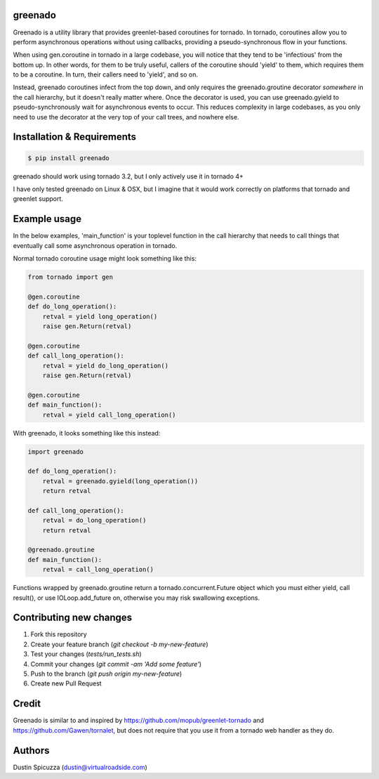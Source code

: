 greenado
========

Greenado is a utility library that provides greenlet-based coroutines for
tornado. In tornado, coroutines allow you to perform asynchronous operations
without using callbacks, providing a pseudo-synchronous flow in your 
functions.

When using gen.coroutine in tornado in a large codebase, you will notice 
that they tend to be 'infectious' from the bottom up. In other words, for
them to be truly useful, callers of the coroutine should 'yield' to them,
which requires them to be a coroutine. In turn, their callers need to 'yield',
and so on.

Instead, greenado coroutines infect from the top down, and only requires
the greenado.groutine decorator *somewhere* in the call hierarchy, but it
doesn't really matter where. Once the decorator is used, you can use
greenado.gyield to pseudo-synchronously wait for asynchronous events to 
occur. This reduces complexity in large codebases, as you only need to use
the decorator at the very top of your call trees, and nowhere else.

Installation & Requirements
===========================

.. code-block:: bash

    $ pip install greenado 

greenado should work using tornado 3.2, but I only actively use it in
tornado 4+

I have only tested greenado on Linux & OSX, but I imagine that it would
work correctly on platforms that tornado and greenlet support.

Example usage
=============

In the below examples, 'main_function' is your toplevel function
in the call hierarchy that needs to call things that eventually call
some asynchronous operation in tornado.

Normal tornado coroutine usage might look something like this:

.. code-block:: python

    from tornado import gen

    @gen.coroutine
    def do_long_operation():
        retval = yield long_operation()
        raise gen.Return(retval)

    @gen.coroutine
    def call_long_operation():
        retval = yield do_long_operation()
        raise gen.Return(retval)

    @gen.coroutine
    def main_function():
        retval = yield call_long_operation()

With greenado, it looks something like this instead:

.. code-block:: python

    import greenado

    def do_long_operation():
        retval = greenado.gyield(long_operation())
        return retval

    def call_long_operation():
        retval = do_long_operation()
        return retval

    @greenado.groutine
    def main_function():
        retval = call_long_operation()

Functions wrapped by greenado.groutine return a tornado.concurrent.Future
object which you must either yield, call result(), or use IOLoop.add_future
on, otherwise you may risk swallowing exceptions.

Contributing new changes
========================

1. Fork this repository
2. Create your feature branch (`git checkout -b my-new-feature`)
3. Test your changes (`tests/run_tests.sh`)
4. Commit your changes (`git commit -am 'Add some feature'`)
5. Push to the branch (`git push origin my-new-feature`)
6. Create new Pull Request

Credit
======

Greenado is similar to and inspired by https://github.com/mopub/greenlet-tornado
and https://github.com/Gawen/tornalet, but does not require that you use it from
a tornado web handler as they do.

Authors
=======

Dustin Spicuzza (dustin@virtualroadside.com)

